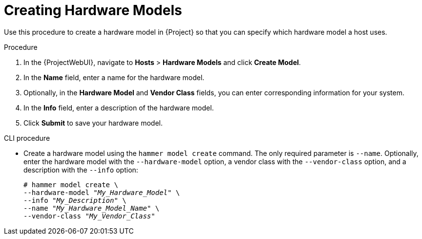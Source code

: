 [id="creating-hardware-models_{context}"]
= Creating Hardware Models

Use this procedure to create a hardware model in {Project} so that you can specify which hardware model a host uses.

.Procedure

. In the {ProjectWebUI}, navigate to *Hosts* > *Hardware Models* and click *Create Model*.
. In the *Name* field, enter a name for the hardware model.
. Optionally, in the *Hardware Model* and *Vendor Class* fields, you can enter corresponding information for your system.
. In the *Info* field, enter a description of the hardware model.
. Click *Submit* to save your hardware model.

.CLI procedure

* Create a hardware model using the `hammer model create` command.
The only required parameter is `--name`.
Optionally, enter the hardware model with the `--hardware-model` option, a vendor class with the `--vendor-class` option, and a description with the `--info` option:
+
[options="nowrap" subs="+quotes"]
----
# hammer model create \
--hardware-model "_My_Hardware_Model_" \
--info "_My_Description_" \
--name "_My_Hardware_Model_Name_" \
--vendor-class "_My_Vendor_Class_"
----
